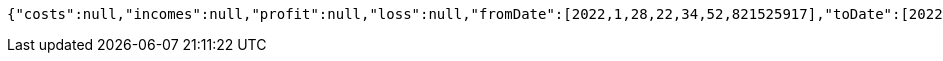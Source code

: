 [source,options="nowrap"]
----
{"costs":null,"incomes":null,"profit":null,"loss":null,"fromDate":[2022,1,28,22,34,52,821525917],"toDate":[2022,1,28,22,34,53,301248677]}
----